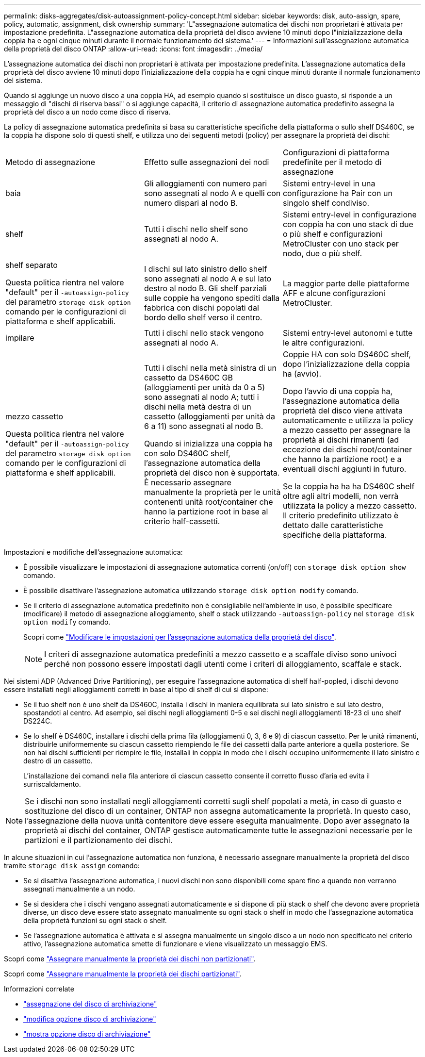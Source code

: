 ---
permalink: disks-aggregates/disk-autoassignment-policy-concept.html 
sidebar: sidebar 
keywords: disk, auto-assign, spare, policy, automatic, assignment, disk ownership 
summary: 'L"assegnazione automatica dei dischi non proprietari è attivata per impostazione predefinita. L"assegnazione automatica della proprietà del disco avviene 10 minuti dopo l"inizializzazione della coppia ha e ogni cinque minuti durante il normale funzionamento del sistema.' 
---
= Informazioni sull'assegnazione automatica della proprietà del disco ONTAP
:allow-uri-read: 
:icons: font
:imagesdir: ../media/


[role="lead"]
L'assegnazione automatica dei dischi non proprietari è attivata per impostazione predefinita. L'assegnazione automatica della proprietà del disco avviene 10 minuti dopo l'inizializzazione della coppia ha e ogni cinque minuti durante il normale funzionamento del sistema.

Quando si aggiunge un nuovo disco a una coppia HA, ad esempio quando si sostituisce un disco guasto, si risponde a un messaggio di "dischi di riserva bassi" o si aggiunge capacità, il criterio di assegnazione automatica predefinito assegna la proprietà del disco a un nodo come disco di riserva.

La policy di assegnazione automatica predefinita si basa su caratteristiche specifiche della piattaforma o sullo shelf DS460C, se la coppia ha dispone solo di questi shelf, e utilizza uno dei seguenti metodi (policy) per assegnare la proprietà dei dischi:

|===


| Metodo di assegnazione | Effetto sulle assegnazioni dei nodi | Configurazioni di piattaforma predefinite per il metodo di assegnazione 


 a| 
baia
 a| 
Gli alloggiamenti con numero pari sono assegnati al nodo A e quelli con numero dispari al nodo B.
 a| 
Sistemi entry-level in una configurazione ha Pair con un singolo shelf condiviso.



 a| 
shelf
 a| 
Tutti i dischi nello shelf sono assegnati al nodo A.
 a| 
Sistemi entry-level in configurazione con coppia ha con uno stack di due o più shelf e configurazioni MetroCluster con uno stack per nodo, due o più shelf.



 a| 
shelf separato

Questa politica rientra nel valore "default" per il `-autoassign-policy` del parametro `storage disk option` comando per le configurazioni di piattaforma e shelf applicabili.
 a| 
I dischi sul lato sinistro dello shelf sono assegnati al nodo A e sul lato destro al nodo B. Gli shelf parziali sulle coppie ha vengono spediti dalla fabbrica con dischi popolati dal bordo dello shelf verso il centro.
 a| 
La maggior parte delle piattaforme AFF e alcune configurazioni MetroCluster.



 a| 
impilare
 a| 
Tutti i dischi nello stack vengono assegnati al nodo A.
 a| 
Sistemi entry-level autonomi e tutte le altre configurazioni.



 a| 
mezzo cassetto

Questa politica rientra nel valore "default" per il `-autoassign-policy` del parametro `storage disk option` comando per le configurazioni di piattaforma e shelf applicabili.
 a| 
Tutti i dischi nella metà sinistra di un cassetto da DS460C GB (alloggiamenti per unità da 0 a 5) sono assegnati al nodo A; tutti i dischi nella metà destra di un cassetto (alloggiamenti per unità da 6 a 11) sono assegnati al nodo B.

Quando si inizializza una coppia ha con solo DS460C shelf, l'assegnazione automatica della proprietà del disco non è supportata. È necessario assegnare manualmente la proprietà per le unità contenenti unità root/container che hanno la partizione root in base al criterio half-cassetti.
 a| 
Coppie HA con solo DS460C shelf, dopo l'inizializzazione della coppia ha (avvio).

Dopo l'avvio di una coppia ha, l'assegnazione automatica della proprietà del disco viene attivata automaticamente e utilizza la policy a mezzo cassetto per assegnare la proprietà ai dischi rimanenti (ad eccezione dei dischi root/container che hanno la partizione root) e a eventuali dischi aggiunti in futuro.

Se la coppia ha ha ha DS460C shelf oltre agli altri modelli, non verrà utilizzata la policy a mezzo cassetto. Il criterio predefinito utilizzato è dettato dalle caratteristiche specifiche della piattaforma.

|===
Impostazioni e modifiche dell'assegnazione automatica:

* È possibile visualizzare le impostazioni di assegnazione automatica correnti (on/off) con `storage disk option show` comando.
* È possibile disattivare l'assegnazione automatica utilizzando `storage disk option modify` comando.
* Se il criterio di assegnazione automatica predefinito non è consigliabile nell'ambiente in uso, è possibile specificare (modificare) il metodo di assegnazione alloggiamento, shelf o stack utilizzando `-autoassign-policy` nel `storage disk option modify` comando.
+
Scopri come link:configure-auto-assignment-disk-ownership-task.html["Modificare le impostazioni per l'assegnazione automatica della proprietà del disco"].

+
[NOTE]
====
I criteri di assegnazione automatica predefiniti a mezzo cassetto e a scaffale diviso sono univoci perché non possono essere impostati dagli utenti come i criteri di alloggiamento, scaffale e stack.

====


Nei sistemi ADP (Advanced Drive Partitioning), per eseguire l'assegnazione automatica di shelf half-popled, i dischi devono essere installati negli alloggiamenti corretti in base al tipo di shelf di cui si dispone:

* Se il tuo shelf non è uno shelf da DS460C, installa i dischi in maniera equilibrata sul lato sinistro e sul lato destro, spostandoti al centro. Ad esempio, sei dischi negli alloggiamenti 0-5 e sei dischi negli alloggiamenti 18-23 di uno shelf DS224C.
* Se lo shelf è DS460C, installare i dischi della prima fila (alloggiamenti 0, 3, 6 e 9) di ciascun cassetto. Per le unità rimanenti, distribuirle uniformemente su ciascun cassetto riempiendo le file dei cassetti dalla parte anteriore a quella posteriore. Se non hai dischi sufficienti per riempire le file, installali in coppia in modo che i dischi occupino uniformemente il lato sinistro e destro di un cassetto.
+
L'installazione dei comandi nella fila anteriore di ciascun cassetto consente il corretto flusso d'aria ed evita il surriscaldamento.



[NOTE]
====
Se i dischi non sono installati negli alloggiamenti corretti sugli shelf popolati a metà, in caso di guasto e sostituzione del disco di un container, ONTAP non assegna automaticamente la proprietà. In questo caso, l'assegnazione della nuova unità contenitore deve essere eseguita manualmente. Dopo aver assegnato la proprietà ai dischi del container, ONTAP gestisce automaticamente tutte le assegnazioni necessarie per le partizioni e il partizionamento dei dischi.

====
In alcune situazioni in cui l'assegnazione automatica non funziona, è necessario assegnare manualmente la proprietà del disco tramite `storage disk assign` comando:

* Se si disattiva l'assegnazione automatica, i nuovi dischi non sono disponibili come spare fino a quando non verranno assegnati manualmente a un nodo.
* Se si desidera che i dischi vengano assegnati automaticamente e si dispone di più stack o shelf che devono avere proprietà diverse, un disco deve essere stato assegnato manualmente su ogni stack o shelf in modo che l'assegnazione automatica della proprietà funzioni su ogni stack o shelf.
* Se l'assegnazione automatica è attivata e si assegna manualmente un singolo disco a un nodo non specificato nel criterio attivo, l'assegnazione automatica smette di funzionare e viene visualizzato un messaggio EMS.


Scopri come link:manual-assign-disks-ownership-manage-task.html["Assegnare manualmente la proprietà dei dischi non partizionati"].

Scopri come link:manual-assign-ownership-partitioned-disks-task.html["Assegnare manualmente la proprietà dei dischi partizionati"].

.Informazioni correlate
* link:https://docs.netapp.com/us-en/ontap-cli/storage-disk-assign.html["assegnazione del disco di archiviazione"^]
* link:https://docs.netapp.com/us-en/ontap-cli/storage-disk-option-modify.html["modifica opzione disco di archiviazione"^]
* link:https://docs.netapp.com/us-en/ontap-cli/storage-disk-option-show.html["mostra opzione disco di archiviazione"^]

